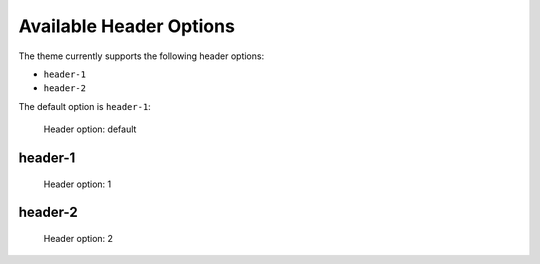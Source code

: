 ========================
Available Header Options
========================

The theme currently supports the following header options:

- ``header-1``
- ``header-2``

The default option is ``header-1``:

.. figure:: ../../_images/settings-header_option--default.png

   Header option: default


header-1
========

.. figure:: ../../_images/settings-header_option--header-1.png

   Header option: 1


header-2
========

.. figure:: ../../_images/settings-header_option--header-2.png

   Header option: 2
